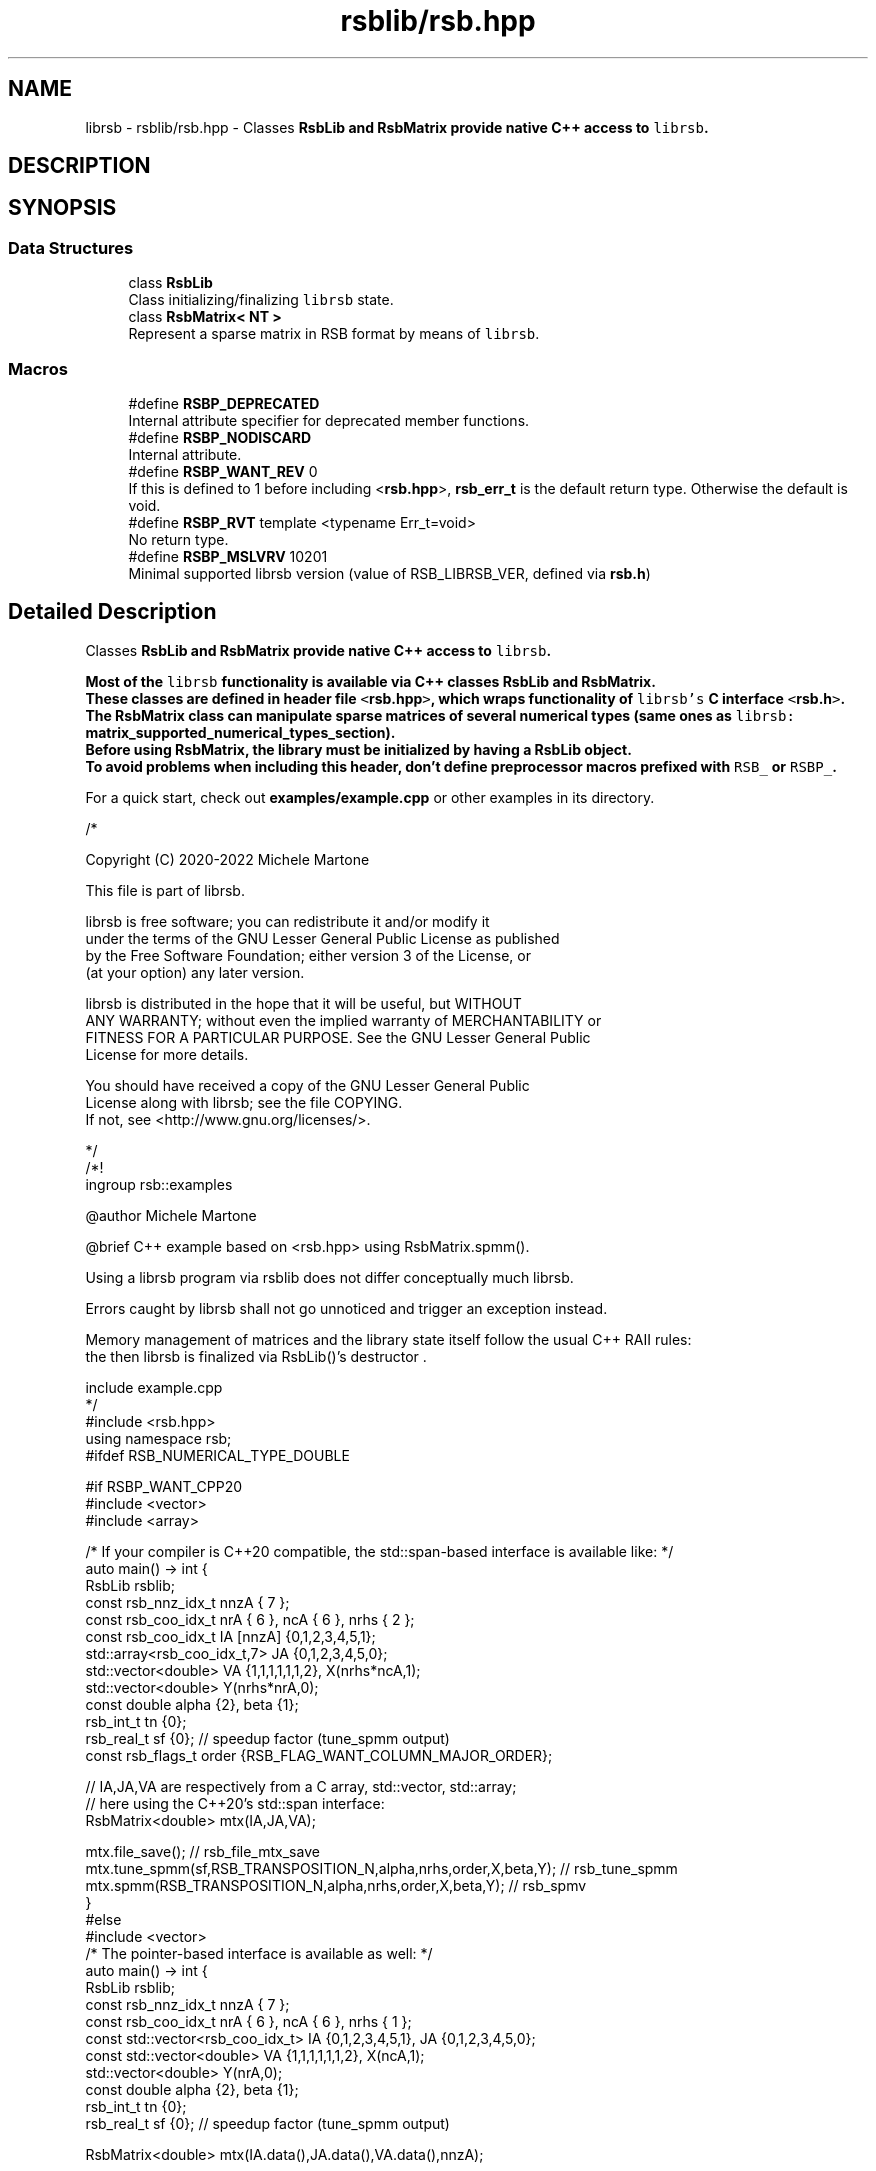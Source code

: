 .TH "rsblib/rsb.hpp" 3 "Tue Oct 18 2022" "Version 1.3.0.1" "librsb" \" -*- nroff -*-
.ad l
.nh
.SH NAME
librsb - 
rsblib/rsb.hpp \- Classes \fC\fBRsbLib\fP\fP and \fC\fBRsbMatrix\fP\fP provide native C++ access to \fClibrsb\fP\&.  
.SH DESCRIPTION

.SH SYNOPSIS
.br
.PP
.SS "Data Structures"

.in +1c
.ti -1c
.RI "class \fBRsbLib\fP"
.br
.RI "Class initializing/finalizing \fClibrsb\fP state\&. "
.ti -1c
.RI "class \fBRsbMatrix< NT >\fP"
.br
.RI "Represent a sparse matrix in RSB format by means of \fClibrsb\fP\&. "
.in -1c
.SS "Macros"

.in +1c
.ti -1c
.RI "#define \fBRSBP_DEPRECATED\fP"
.br
.RI "Internal attribute specifier for deprecated member functions\&. "
.ti -1c
.RI "#define \fBRSBP_NODISCARD\fP"
.br
.RI "Internal attribute\&. "
.ti -1c
.RI "#define \fBRSBP_WANT_REV\fP   0"
.br
.RI "If this is defined to 1 before including <\fBrsb\&.hpp\fP>, \fBrsb_err_t\fP is the default return type\&. Otherwise the default is void\&. "
.ti -1c
.RI "#define \fBRSBP_RVT\fP   template <typename Err_t=void>"
.br
.RI "No return type\&. "
.ti -1c
.RI "#define \fBRSBP_MSLVRV\fP   10201"
.br
.RI "Minimal supported librsb version (value of RSB_LIBRSB_VER, defined via \fBrsb\&.h\fP) "
.in -1c
.SH "Detailed Description"
.PP 
Classes \fC\fBRsbLib\fP\fP and \fC\fBRsbMatrix\fP\fP provide native C++ access to \fClibrsb\fP\&. 

Most of the \fClibrsb\fP functionality is available via C++ classes \fC\fBRsbLib\fP\fP and \fC\fBRsbMatrix\fP\fP\&. 
.br
These classes are defined in header file \fC<\fBrsb\&.hpp\fP>\fP, which wraps functionality of \fClibrsb's\fP C interface \fC<\fBrsb\&.h\fP>\fP\&. 
.br
The \fC\fBRsbMatrix\fP\fP class can manipulate sparse matrices of several numerical types (same ones as \fClibrsb:\fP \fBmatrix_supported_numerical_types_section\fP)\&. 
.br
Before using \fC\fBRsbMatrix\fP\fP, the library must be initialized by having a \fC\fBRsbLib\fP\fP object\&. 
.br
To avoid problems when including this header, don't define preprocessor macros prefixed with \fCRSB_\fP or \fCRSBP_\fP\&.
.PP
For a quick start, check out \fBexamples/example\&.cpp\fP or other examples in its directory\&. 
.PP
.nf
/*

Copyright (C) 2020-2022 Michele Martone

This file is part of librsb\&.

librsb is free software; you can redistribute it and/or modify it
under the terms of the GNU Lesser General Public License as published
by the Free Software Foundation; either version 3 of the License, or
(at your option) any later version\&.

librsb is distributed in the hope that it will be useful, but WITHOUT
ANY WARRANTY; without even the implied warranty of MERCHANTABILITY or
FITNESS FOR A PARTICULAR PURPOSE\&.  See the GNU Lesser General Public
License for more details\&.

You should have received a copy of the GNU Lesser General Public
License along with librsb; see the file COPYING\&.
If not, see <http://www\&.gnu\&.org/licenses/>\&.

*/
/*!
 \ingroup rsb::examples
 
 @author Michele Martone

 @brief C++ example based on <rsb\&.hpp> using RsbMatrix\&.spmm()\&.

 Using a librsb  program via rsblib does not differ conceptually much librsb\&.

 Errors caught by librsb shall not go unnoticed and trigger an exception instead\&.

 Memory management of matrices and the library state itself follow the usual C++ RAII rules:
 the \c mtx object is freed first via RsbMatrix's destructor;
 then librsb is finalized via RsbLib()'s destructor \&.

 \include example\&.cpp
 */
#include <rsb\&.hpp>
using namespace rsb;
#ifdef RSB_NUMERICAL_TYPE_DOUBLE

#if RSBP_WANT_CPP20
#include <vector>
#include <array>

/* If your compiler is C++20 compatible, the std::span-based interface is available like: */
auto main() -> int {
  RsbLib rsblib;
  const rsb_nnz_idx_t nnzA { 7 };
  const rsb_coo_idx_t nrA { 6 }, ncA { 6 }, nrhs { 2 };
  const rsb_coo_idx_t IA [nnzA] {0,1,2,3,4,5,1};
  std::array<rsb_coo_idx_t,7> JA {0,1,2,3,4,5,0};
  std::vector<double> VA {1,1,1,1,1,1,2}, X(nrhs*ncA,1);
  std::vector<double> Y(nrhs*nrA,0);
  const double alpha {2}, beta {1};
  rsb_int_t tn {0};
  rsb_real_t sf {0}; // speedup factor (tune_spmm output)
  const rsb_flags_t order {RSB_FLAG_WANT_COLUMN_MAJOR_ORDER};

  // IA,JA,VA are respectively from a C array, std::vector, std::array;
  // here using the C++20's std::span interface:
  RsbMatrix<double> mtx(IA,JA,VA);

  mtx\&.file_save(); // rsb_file_mtx_save
  mtx\&.tune_spmm(sf,RSB_TRANSPOSITION_N,alpha,nrhs,order,X,beta,Y); // rsb_tune_spmm
  mtx\&.spmm(RSB_TRANSPOSITION_N,alpha,nrhs,order,X,beta,Y); // rsb_spmv
}
#else
#include <vector>
/* The pointer-based interface is available as well: */
auto main() -> int {
  RsbLib rsblib;
  const rsb_nnz_idx_t nnzA { 7 };
  const rsb_coo_idx_t nrA { 6 }, ncA { 6 }, nrhs { 1 };
  const std::vector<rsb_coo_idx_t> IA {0,1,2,3,4,5,1}, JA {0,1,2,3,4,5,0};
  const std::vector<double> VA {1,1,1,1,1,1,2}, X(ncA,1);
  std::vector<double> Y(nrA,0);
  const double alpha {2}, beta {1};
  rsb_int_t tn {0};
  rsb_real_t sf {0}; // speedup factor (tune_spmm output)

  RsbMatrix<double> mtx(IA\&.data(),JA\&.data(),VA\&.data(),nnzA);

  mtx\&.file_save(nullptr); // rsb_file_mtx_save
  mtx\&.tune_spmm(&sf,&tn,0,0\&.0,RSB_TRANSPOSITION_N,alpha,nrhs,RSB_FLAG_WANT_COLUMN_MAJOR_ORDER,X\&.data(),ncA,beta,Y\&.data(),nrA); // rsb_tune_spmm
  mtx\&.spmv(RSB_TRANSPOSITION_N, alpha, X\&.data(), beta, Y\&.data()); // rsb_spmv
}
#endif
#else
auto main() { }
#endif

.fi
.PP
.PP
\fBAuthor:\fP
.RS 4
Michele Martone 
.RE
.PP

.SH "Macro Definition Documentation"
.PP 
.SS "#define RSBP_DEPRECATED"

.PP
Internal attribute specifier for deprecated member functions\&. Header-only (\fC\fBrsb\&.hpp\fP\fP) wrapper classes for librsb (http://librsb.sf.net)\&. 
.SS "#define RSBP_MSLVRV   10201"

.PP
Minimal supported librsb version (value of RSB_LIBRSB_VER, defined via \fBrsb\&.h\fP) 
.SS "#define RSBP_NODISCARD"

.PP
Internal attribute\&. 
.SS "#define RSBP_RVT   template <typename Err_t=void>"

.PP
No return type\&. 
.SS "#define RSBP_WANT_REV   0"

.PP
If this is defined to 1 before including <\fBrsb\&.hpp\fP>, \fBrsb_err_t\fP is the default return type\&. Otherwise the default is void\&. 
.SH "Author"
.PP 
librsb was written by Michele Martone; this documentation has been generated by Doxygen.
.SH "SEE ALSO"
.B rsb-examples
.B rsb.h
.B rsb.hpp
.B rsb-spblas.h

